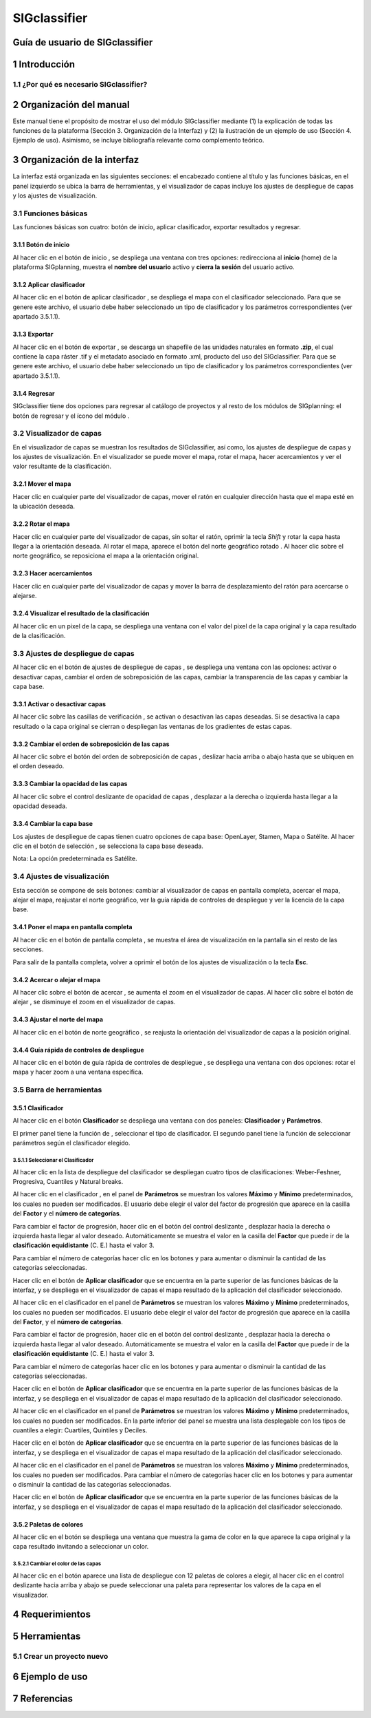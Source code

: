 SIGclassifier
##############

Guía de usuario de SIGclassifier
********************************

1 Introducción
***************

1.1	¿Por qué es necesario SIGclassifier?
========================================

2 Organización del manual 
*************************

Este manual tiene el propósito de mostrar el uso del módulo SIGclassifier mediante (1) la explicación de todas las funciones de la plataforma (Sección 3. Organización de la Interfaz) y (2) la ilustración de un ejemplo de uso (Sección 4. Ejemplo de uso). Asimismo, se incluye bibliografía relevante como complemento teórico.

3 Organización de la interfaz
*****************************
.. imagen:: /imagenes/mapa_org_interfaz_sigclassifier.png 

La interfaz está organizada en las siguientes secciones: |no_1| el encabezado contiene al título y las funciones básicas, |no_2| en el panel izquierdo se ubica la barra de herramientas, y |no_3| el visualizador de capas incluye |no_4| los ajustes de despliegue de capas y |no_5| los ajustes de visualización.

3.1	Funciones básicas
=====================

Las funciones básicas son cuatro: botón de inicio, aplicar clasificador, exportar resultados y regresar.

3.1.1 Botón de inicio
---------------------

Al hacer clic en el botón de inicio |b_inicio|, se despliega una ventana con tres opciones: |no_1| redirecciona al **inicio** (home) de la plataforma SIGplanning, |no_2| muestra el **nombre del usuario** activo y |no_3| **cierra la sesión** del usuario activo. 

.. imagen:: /imagenes/mapa_b_inicio_sigclassifier.png

3.1.2 Aplicar clasificador
--------------------------

Al hacer clic en el botón de aplicar clasificador |b_aplicar|, se despliega el mapa con el clasificador seleccionado. Para que se genere este archivo, el usuario debe haber seleccionado un tipo de clasificador y los parámetros correspondientes (ver apartado 3.5.1.1).

.. imagen:: /imagenes/mapa_aplica_clasificador.png

3.1.3 Exportar
--------------

Al hacer clic en el botón de exportar |b_exportar|, se descarga un shapefile de las unidades naturales en formato **.zip**, el cual contiene la capa ráster .tif y el metadato asociado en formato .xml, producto del uso del SIGclassifier. Para que se genere este archivo, el usuario debe haber seleccionado un tipo de clasificador y los parámetros correspondientes (ver apartado 3.5.1.1).

.. imagen:: /imagenes/mapa_b_exportar_sigclassifier.png

3.1.4 Regresar
--------------

SIGclassifier tiene dos opciones para regresar al catálogo de proyectos y al resto de los módulos de SIGplanning: |no_1| el botón de regresar |b_regresar| y |no_2| el ícono del módulo |b_icono_classifier|. 

.. imagen:: /imagenes/mapa_b_regresar_sigclassifier.png

3.2	Visualizador de capas 
=========================

En el visualizador de capas |no_1| se muestran los resultados de SIGclassifier, así como, |no_2| los ajustes de despliegue de capas y |no_3| los ajustes de visualización. En el visualizador se puede mover el mapa, rotar el mapa, hacer acercamientos y ver el valor resultante de la clasificación.  

.. imagen:: /imagenes/mapa_vis_capas_sigclassifier.png

3.2.1 Mover el mapa
-------------------

Hacer clic en cualquier parte del visualizador de capas, mover el ratón en cualquier dirección hasta que el mapa esté en la ubicación deseada. 

.. imagen:: /imagenes/mapa_mover_sigclassifier.png

3.2.2 Rotar el mapa
-------------------
Hacer clic en cualquier parte del visualizador de capas, sin soltar el ratón, oprimir la tecla *Shift* y rotar la capa hasta llegar a la orientación deseada. 
Al rotar el mapa, |no_1| aparece el botón del norte geográfico rotado |b_norterotado|. Al hacer clic sobre el norte geográfico, se reposiciona el mapa a la orientación original.    

.. imagen:: /imagenes/mapa_rotado_sigclassifier.png

3.2.3 Hacer acercamientos
-------------------------

Hacer clic en cualquier parte del visualizador de capas y mover la barra de desplazamiento del ratón para acercarse o alejarse. 

.. imagen:: /imagenes/mapa_acercar_sigclassifier.png

3.2.4 Visualizar el resultado de la clasificación
-------------------------------------------------

Al hacer clic en un pixel de la capa, se despliega |no_1| una ventana con el valor del pixel de la capa original y la capa resultado de la clasificación. 

.. imagen:: /imagenes/mapa_vis_clasif_sigclassifier.png 

3.3	Ajustes de despliegue de capas 
==================================

Al hacer clic en el botón de ajustes de despliegue de capas |b_ajuste_capas|, se despliega una ventana con las opciones: |no_1| activar o desactivar capas, |no_2| cambiar el orden de sobreposición de las capas, |no_3| cambiar la transparencia de las capas y |no_4| cambiar la capa base. 

.. imagen:: /imagenes/mapa_desp_capa_sigclassifier.png

3.3.1 Activar o desactivar capas
--------------------------------

Al hacer clic sobre las casillas de verificación |b_activar_capas|, |no_1| se activan o desactivan las capas deseadas. Si se desactiva la capa resultado o la capa original |no_2| se cierran o despliegan las ventanas de los gradientes de estas capas.  

.. imagen:: /imagenes/mapa_b_activarcapa_sigclassifier.png

3.3.2	Cambiar el orden de sobreposición de las capas
------------------------------------------------------
 
Al hacer clic sobre el botón del orden de sobreposición de capas |b_sobreposicion|, deslizar hacia arriba o abajo hasta que se ubiquen en el orden deseado. 

.. imagen:: /imagenes/mapa_sobreposicion_sigclassifier.png

3.3.3	Cambiar la opacidad de las capas
----------------------------------------

Al hacer clic sobre el control deslizante de opacidad de capas |b_opacidad|, desplazar a la derecha o izquierda hasta llegar a la opacidad deseada.

.. imagen:: /imagenes/mapa_opacidad_sigclassifier.png
 
3.3.4	Cambiar la capa base
----------------------------

Los ajustes de despliegue de capas tienen cuatro opciones de capa base: |no_1| OpenLayer, |no_2| Stamen, |no_3| Mapa o |no_4| Satélite. Al hacer clic en el botón de selección |b_seleccion|, se selecciona la capa base deseada. 

.. imagen:: /imagenes/mapa_camb_capab_sigclassifier.png

Nota: La opción predeterminada es Satélite.  

3.4	Ajustes de visualización
============================

Esta sección se compone de seis botones: |no_1| cambiar al visualizador de capas en pantalla completa, |no_2| acercar el mapa, |no_3| alejar el mapa, |no_4| reajustar el norte geográfico, |no_5| ver la guía rápida de controles de despliegue y |no_6| ver la licencia de la capa base. 
 
.. imagen:: /imagenes/mapa_ajustes_vis_sigclassifier.png

3.4.1	Poner el mapa en pantalla completa
------------------------------------------

Al hacer clic |no_1| en el botón de pantalla completa |b_pantalla_comp|, |no_2| se muestra el área de visualización en la pantalla sin el resto de las secciones. 

.. imagen:: /imagenes/mapa_pantalla_comp_sigclassifier.png

.. imagen:: /imagenes/mapa_pantalla_comp2_sigclassifier.png

Para salir de la pantalla completa, volver a oprimir el botón de los ajustes de visualización o la tecla **Esc**. 

3.4.2	Acercar o alejar el mapa
--------------------------------

Al hacer clic sobre el botón de acercar |b_mas|, |no_1| se aumenta el zoom en el visualizador de capas. 
Al hacer clic sobre el botón de alejar |b_menos|, |no_2| se disminuye el zoom en el visualizador de capas. 

.. imagen:: /imagenes/mapa_acercar_alejar_sigclassifier.png

3.4.3	Ajustar el norte del mapa
---------------------------------
 
Al hacer clic en el botón de norte geográfico |b_norte|, se reajusta la orientación del visualizador de capas a la posición original.  

.. imagen:: /imagenes/mapa_ajustar_norte_sigclassifier.png

3.4.4	Guía rápida de controles de despliegue
----------------------------------------------

Al hacer clic en el botón de guía rápida de controles de despliegue |b_interrogacion|, se despliega una ventana con dos opciones: |no_1| rotar el mapa y |no_2| hacer zoom a una ventana específica. 

.. imagen:: /imagenes/mapa_guia_sigclassifier.png

3.5	Barra de herramientas 
=========================

3.5.1 Clasificador 
--------------------------

Al hacer clic en el botón **Clasificador** |b_atributos| se despliega una ventana con dos paneles: |no_1| **Clasificador** y |no_2| **Parámetros**.

.. imagen:: /imagenes/mapa_b_clasificador.png

El primer panel tiene la función de |no_1|, seleccionar el tipo de clasificador. El segundo panel tiene la función de |no_2| seleccionar parámetros según el clasificador elegido.

.. imagen:: /imagenes/fi_ventana_clasif.png

3.5.1.1	Seleccionar el Clasificador
^^^^^^^^^^^^^^^^^^^^^^^^^^^^^^^^^^^

Al hacer clic en la lista de despliegue |b_seleccionar| del clasificador se despliegan cuatro tipos de clasificaciones: |no_1| Weber-Feshner, |no_2| Progresiva, |no_3| Cuantiles y |no_4| Natural breaks.

.. imagen:: /imagenes/fi_ventana_selec_clasif.png            
 
Al hacer clic en el clasificador |b_weber|, en el panel de **Parámetros** se muestran los valores **Máximo** y **Mínimo** predeterminados, los cuales no pueden ser modificados. El usuario debe elegir |no_1| el valor del factor de progresión que aparece |no_2| en la casilla del **Factor** y |no_3| el **número de categorías**.

.. imagen:: /imagenes/fi_ventana_clasif_weber.png    

Para cambiar el factor de progresión, hacer clic en el botón del control deslizante |b_factor_progre|, desplazar hacia la derecha o izquierda hasta llegar al valor deseado. Automáticamente se muestra el valor en la casilla del **Factor** que puede ir de la **clasificación equidistante** (C. E.) hasta el valor 3. 

.. imagen:: /imagenes/fi_ventana_clas_equid.png 

Para cambiar el número de categorías hacer clic en los botones |boton_mas| y |boton_menos| para aumentar o disminuir la cantidad de las categorías seleccionadas. 

.. imagen:: /imagenes/fi_ventana_num_catego.png 

Hacer clic en el botón de **Aplicar clasificador** |b_aplicar| que se encuentra en la parte superior de las funciones básicas de la interfaz, y se despliega en el visualizador de capas el mapa resultado de la aplicación del clasificador seleccionado.  

.. imagen:: /imagenes/mapa_aplic_clas_weber.png 

Al hacer clic en el clasificador |b_progresiva| en el panel de **Parámetros** se muestran los valores **Máximo** y **Mínimo** predeterminados, los cuales no pueden ser modificados. El usuario debe elegir |no_1| el valor del factor de progresión que aparece |no_2| en la casilla del **Factor**, y |no_3| el **número de categorías**. 

.. imagen:: /imagenes/fi_ventana_clasif_progre.png    

Para cambiar el factor de progresión, hacer clic en el botón del control deslizante |b_factor_progre|, desplazar hacia la derecha o izquierda hasta llegar al valor deseado. Automáticamente se muestra el valor en la casilla del **Factor** que puede ir de la **clasificación equidistante** (C. E.) hasta el valor 3. 

.. imagen:: /imagenes/fi_ventana_ce_progre.png   

Para cambiar el número de categorías hacer clic en los botones |boton_mas| y |boton_menos| para aumentar o disminuir la cantidad de las categorías seleccionadas. 

.. imagen:: /imagenes/fi_ventana_num_catego_progre.png 

Hacer clic en el botón de **Aplicar clasificador** |b_aplicar| que se encuentra en la parte superior de las funciones básicas de la interfaz, y se despliega en el visualizador de capas el mapa resultado de la aplicación del clasificador seleccionado.  

.. imagen:: /imagenes/mapa_aplic_clas_progre.png 

Al hacer clic en el clasificador |b_cuantiles| en el panel de **Parámetros** se muestran los valores **Máximo** y **Mínimo** predeterminados, los cuales no pueden ser modificados. En la parte inferior del panel se muestra una lista desplegable con los tipos de cuantiles a elegir: |no_1| Cuartiles, |no_2| Quintiles y |no_3| Deciles.

.. imagen:: /imagenes/fi_ventana_clasif_cuantiles.png   

Hacer clic en el botón de **Aplicar clasificador** |b_aplicar| que se encuentra en la parte superior de las funciones básicas de la interfaz, y se despliega en el visualizador de capas el mapa resultado de la aplicación del clasificador seleccionado.   	
 
.. imagen:: /imagenes/mapa_aplic_clas_cuantiles.png 	
 
Al hacer clic en el clasificador |b_natural| en el panel de **Parámetros** se muestran los valores **Máximo** y **Mínimo** predeterminados, los cuales no pueden ser modificados. Para cambiar el número de categorías hacer clic en los botones |boton_mas| y |boton_menos| para aumentar o disminuir la cantidad de las categorías seleccionadas. 
 
.. imagen:: /imagenes/fi_ventana_clasif_natural.png   

Hacer clic en el botón de **Aplicar clasificador** |b_aplicar| que se encuentra en la parte superior de las funciones básicas de la interfaz, y se despliega en el visualizador de capas el mapa resultado de la aplicación del clasificador seleccionado.   	

.. imagen:: /imagenes/mapa_aplic_clas_natural.png 
 	 
3.5.2 Paletas de colores
------------------------

Al hacer clic en el botón |b_paleta| se despliega una ventana que muestra la gama de color en la que aparece la capa original y la capa resultado invitando a seleccionar un color. 

.. imagen:: /imagenes/mapa_paleta_sigclassifier.png
 
3.5.2.1	Cambiar el color de las capas
^^^^^^^^^^^^^^^^^^^^^^^^^^^^^^^^^^^^^

Al hacer clic en el botón |b_list| aparece |no_1| una lista de despliegue con 12 paletas de colores a elegir, |no_2| al hacer clic en el control deslizante hacia arriba y abajo se puede |no_3| seleccionar una paleta para representar los valores de la capa en el visualizador. 

.. imagen:: /imagenes/fi_ventana_paleta_sigclassifier.png   

4	Requerimientos
******************

5	Herramientas 
****************

5.1	Crear un proyecto nuevo
===========================

6	Ejemplo de uso 
******************

7	Referencias
***************

.. |no_1| image:: /imagenes/fi_uno.png
            :scale: 50

.. |no_2| image:: /imagenes/fi_dos.png
            :scale: 50

.. |no_3| image:: /imagenes/fi_tres.png
            :scale: 50

.. |no_4| image:: /imagenes/fi_cuatro.png
            :scale: 50   

.. |no_5| image:: /imagenes/fi_cinco.png
            :scale: 50

.. |no_6| image:: /imagenes/fi_seis.png
            :scale: 50

.. |b_inicio| image:: /imagenes/boton_inicio.png            
            :height: 25px
            :width: 25px

.. |b_exportar| image:: /imagenes/fi_b_exportar.png
            :height: 25px
            :width: 25px

.. |b_regresar| image:: /imagenes/fi_b_regresar.png
            :height: 25px
            :width: 25px         

.. |b_icono_classifier| image:: /imagenes/fi_b_iconosigclassifier.png
            :height: 25px
            :width: 25px         

.. |boton_mas| image:: /imagenes/boton_mas.png
            :height: 25px
            :width: 25px   

.. |boton_menos| image:: /imagenes/boton_menos.png
            :height: 25px
            :width: 25px  

.. |b_valores| image:: /imagenes/b_ocultar_sigindex.png
            :height: 25px
            :width: 25px  

.. |b_valores_activ| image:: /imagenes/fi_b_mostrar_sigindex.png
            :height: 25px
            :width: 25px   

.. |b_pestaña| image:: /imagenes/fi_b_ventana_val_sigindex.png
            :height: 25px
            :width: 25px              

.. |b_norterotado| image:: /imagenes/fi_norte_rotado.png
            :height: 25px
            :width: 25px 

.. |b_ajuste_capas| image:: /imagenes/fi_b_despliegue_capa.png
            :height: 25px
            :width: 25px 

.. |b_activar_capas| image:: /imagenes/fi_b_activar.png
            :height: 25px
            :width: 25px 

.. |b_sobreposicion| image:: /imagenes/fi_b_sobreposicion.png
            :height: 25px
            :width: 25px 

.. |b_opacidad| image:: /imagenes/fi_opacidad.png
            :scale: 40

.. |b_seleccion| image:: /imagenes/fi_b_cambiarcapab.png
            :height: 25px
            :width: 25px 

.. |b_pantalla_comp| image:: /imagenes/fi_b_pantalla_comp.png
            :height: 25px
            :width: 25px 

.. |b_mas| image:: /imagenes/fi_b_mas.png
            :height: 25px
            :width: 25px 

.. |b_menos| image:: /imagenes/fi_b_menos.png
            :height: 25px
            :width: 25px       

.. |b_norte| image:: /imagenes/fi_b_norte.png
            :height: 25px
            :width: 25px                   

.. |b_interrogacion| image:: /imagenes/fi_b_interrogacion.png
            :height: 25px
            :width: 25px  

.. |b_agregacion| image:: /imagenes/fi_b_agregacion.png
            :height: 25px
            :width: 25px         

.. |b_atributos| image:: /imagenes/fi_b_atributos.png
            :height: 25px
            :width: 25px 

.. |b_seleccionar| image:: /imagenes/fi_b_seleccionar.png
            :scale: 40

.. |b_weber| image:: /imagenes/fi_b_weber.png
            :scale: 50

.. |b_progresiva| image:: /imagenes/fi_b_progresiva.png
            :scale: 50

.. |b_cuantiles| image:: /imagenes/fi_b_cuantiles.png
            :scale: 50
 
.. |b_natural| image:: /imagenes/fi_b_natural.png
            :scale: 50

.. |b_factor_progre| image:: /imagenes/fi_b_factorp.png
            :scale: 30 

.. |b_aplicar| image:: /imagenes/fi_b_aplicar_clas.png
            :height: 25px
            :width: 25px

.. |b_list| image:: /imagenes/fi_lista_despliegue.png
            :height: 25px
            :width: 25px 

.. |b_conservacionista| image:: /imagenes/fi_b_conservacionista.png
            :height: 25px
            :width: 25px      

.. |b_neutral| image:: /imagenes/fi_b_neutral.png
            :height: 25px
            :width: 25px                                      

.. |b_desarrollista| image:: /imagenes/fi_b_desarrollista.png
            :height: 25px
            :width: 25px   

.. |b_selec_neutral| image:: /imagenes/fi_neutral.png
            :height: 25px
            :width: 25px    

.. |b_guardar| image:: /imagenes/fi_b_guardar.png
            :height: 25px
            :width: 25px 

.. |b_indicadores| image:: /imagenes/fi_b_indica_impac.png
            :height: 25px
            :width: 25px   

.. |b_r| image:: /imagenes/fi_b_r.png
            :height: 25px
            :width: 25px 

.. |b_f_arriba| image:: /imagenes/fi_flecha_arriba.png
            :height: 25px
            :width: 25px        

.. |b_f_abajo| image:: /imagenes/fi_flecha_abajo.png
            :height: 25px
            :width: 25px      

.. |b_amas| image:: /imagenes/fi_amas.png
            :height: 25px
            :width: 25px     
            
.. |b_amenos| image:: /imagenes/fi_amenos.png
            :height: 25px
            :width: 25px      

.. |b_vu| image:: /imagenes/fi_vu.png
            :height: 25px
            :width: 25px   

.. |b_combo| image:: /imagenes/fi_b_combo.png
            :height: 25px
            :width: 25px   

.. |b_paleta| image:: /imagenes/fi_b_paleta.png
            :height: 25px
            :width: 25px     

.. |b_paleta| image:: /imagenes/fi_b_paleta.png
            :height: 25px
            :width: 25px                                              
            :scale: 50


